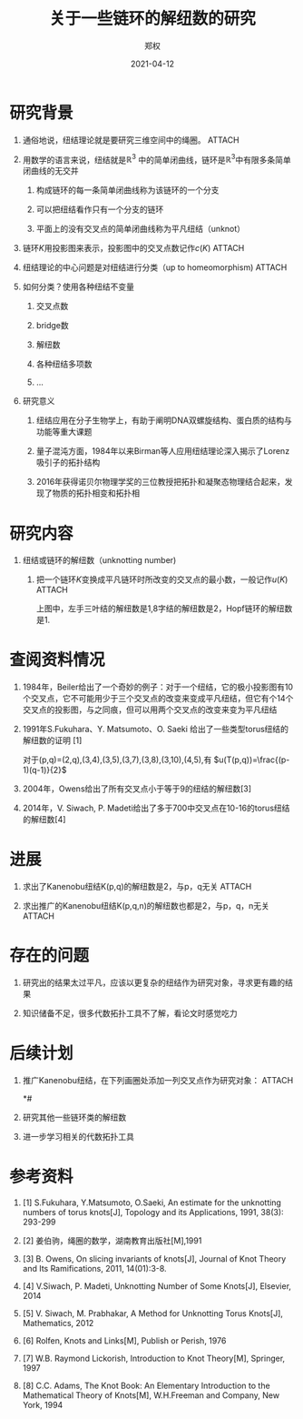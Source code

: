 #+title: 关于一些链环的解纽数的研究
#+author: 郑权
#+email: 16271029@bjtu.edu.cn
#+date: 2021-04-12
#+latex_compiler: xelatex
#+options: H:1
#+latex_class: beamer
#+columns: %45ITEM %10BEAMER_env(Env) %10BEAMER_act(Act) %4BEAMER_col(Col) %8BEAMER_opt(Opt)
#+beamer_theme: default
#+beamer_color_theme:
#+beamer_font_theme:
#+beamer_inner_theme:
#+beamer_outer_theme:
#+beamer_header:
#+latex_class_options: [bigger]
#+beamer_frame_level: 3
#+latex_header: \usepackage{ctex}
#+attr_html: :width 300
#+attr_org: :width 300
#+reveal_root: https://cdn.jsdelivr.net/npm/reveal.js
#+reveal_theme: sky
#+reveal_init_options: slideNumber:true
#+reveal_hlevel: 2
* 研究背景
** 通俗地说，纽结理论就是要研究三维空间中的绳圈。 :ATTACH:
:PROPERTIES:
:ID:       de157e3c-139b-4fb5-9c86-cd7b376ebc6c
:END:

#+attr_html: :width 50% :height 50%
#+attr_org: :width 50% :height 50%
[[attachment:_20210411_145749screenshot.png]]

#+reveal: split
**  用数学的语言来说，纽结就是\(\mathbb{R}^{3}\) 中的简单闭曲线，链环是\(\mathbb{R}^{3}\)中有限多条简单闭曲线的无交并
*** 构成链环的每一条简单闭曲线称为该链环的一个分支
*** 可以把纽结看作只有一个分支的链环
*** 平面上的没有交叉点的简单闭曲线称为平凡纽结（unknot）
#+reveal: split
** 链环\(K\)用投影图来表示，投影图中的交叉点数记作\(c(K)\)   :ATTACH:
:PROPERTIES:
:ID:       9e0ba749-6979-40c8-943d-f4d86b9b56aa
:END:
#+attr_org: :width 50% :height 50%
#+attr_html: :width 50% :height 50%

[[attachment:_20210411_211308screenshot.png]]


#+reveal: split
** 纽结理论的中心问题是对纽结进行分类（up to homeomorphism) :ATTACH:
:PROPERTIES:
:ID:       cf4784d6-58d1-470f-b28e-8cda4a59f4c6
:END:
#+attr_org: :width 50% :height 50%
#+attr_html: :width 50% :height 50%
[[attachment:_20210411_205917screenshot.png]]

#+reveal: split
** 如何分类？使用各种纽结不变量
*** 交叉点数
*** bridge数
*** 解纽数
*** 各种纽结多项数
*** ...
#+reveal: split
** 研究意义
*** 纽结应用在分子生物学上，有助于阐明DNA双螺旋结构、蛋白质的结构与功能等重大课题
*** 量子混沌方面，1984年以来Birman等人应用纽结理论深入揭示了Lorenz吸引子的拓扑结构
*** 2016年获得诺贝尔物理学奖的三位教授把拓扑和凝聚态物理结合起来，发现了物质的拓扑相变和拓扑相
* 研究内容
** 纽结或链环的解纽数（unknotting number)
*** 把一个链环\(K\)变换成平凡链环时所改变的交叉点的最小数，一般记作\(u(K)\)      :ATTACH:
:PROPERTIES:
:ID:       72d84080-51b9-4c1c-824b-8a0910c6e6a6
:END:

#+reveal: split
[[attachment:_20210411_213150screenshot.png]]

上图中，左手三叶结的解纽数是1,8字结的解纽数是2，Hopf链环的解纽数是1.


* 查阅资料情况
** 1984年，Beiler给出了一个奇妙的例子：对于一个纽结，它的极小投影图有10个交叉点，它不可能用少于三个交叉点的改变来变成平凡纽结，但它有个14个交叉点的投影图，与之同痕，但可以用两个交叉点的改变来变为平凡纽结
** 1991年S.Fukuhara、Y. Matsumoto、O. Saeki 给出了一些类型torus纽结的解纽数的证明 [1]
对于(p,q)=(2,q),(3,4),(3,5),(3,7),(3,8),(3,10),(4,5),有
\(u(T(p,q))=\frac{(p-1)(q-1)}{2}\)
#+reveal: split
** 2004年，Owens给出了所有交叉点小于等于9的纽结的解纽数[3]
** 2014年，V. Siwach, P. Madeti给出了多于700中交叉点在10-16的torus纽结的解纽数[4]
* 进展
** 求出了Kanenobu纽结K(p,q)的解纽数是2，与p，q无关 :ATTACH:
:PROPERTIES:
:ID:       f3c2468a-9dd1-44bc-a40b-c4ab7d22a5d4
:END:

[[attachment:_20210411_222930screenshot.png]]
#+reveal: split
** 求出推广的Kanenobu纽结K(p,q,n)的解纽数也都是2，与p，q，n无关 :ATTACH:
:PROPERTIES:
:ID:       b6184e8d-8c0a-4a21-8ef6-e42971c48244
:END:

[[attachment:_20210411_222515screenshot.png]]

* 存在的问题
** 研究出的结果太过平凡，应该以更复杂的纽结作为研究对象，寻求更有趣的结果
** 知识储备不足，很多代数拓扑工具不了解，看论文时感觉吃力
* 后续计划
** 推广Kanenobu纽结，在下列画圈处添加一列交叉点作为研究对象： :ATTACH:
:PROPERTIES:
:ID:       bab073bc-26d0-4729-b585-cb1577040d9c
:END:

[[attachment:_20210411_223720screenshot.png]]
*# 
#+reveal: split
** 研究其他一些链环类的解纽数
** 进一步学习相关的代数拓扑工具
* 参考资料
** [1] S.Fukuhara, Y.Matsumoto, O.Saeki, An estimate for the unknotting numbers of torus knots[J], Topology and its Applications, 1991, 38(3): 293-299
** [2] 姜伯驹，绳圈的数学，湖南教育出版社[M],1991
** [3] B. Owens, On slicing invariants of knots[J], Journal of Knot Theory and Its Ramifications, 2011, 14(01):3-8.
** [4] V.Siwach, P. Madeti, Unknotting Number of Some Knots[J], Elsevier, 2014
** [5] V. Siwach, M. Prabhakar, A Method for Unknotting Torus Knots[J], Mathematics, 2012
** [6] Rolfen, Knots and Links[M], Publish or Perish, 1976
** [7] W.B. Raymond Lickorish, Introduction to Knot Theory[M], Springer, 1997
** [8] C.C. Adams, The Knot Book: An Elementary Introduction to the Mathematical Theory of Knots[M], W.H.Freeman and Company, New York, 1994
